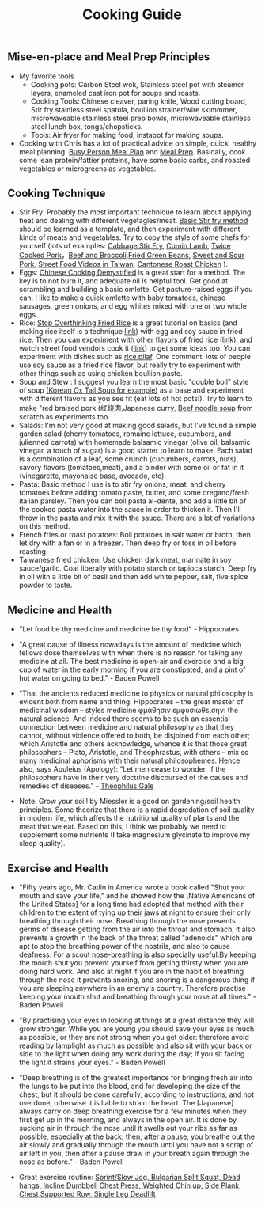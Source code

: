#+TITLE: Cooking Guide
#+BEGIN_COMMENT

Things to list...

#+END_COMMENT

** Mise-en-place and Meal Prep Principles
- My favorite tools
   - Cooking pots: Carbon Steel wok, Stainless steel pot with steamer layers, enameled cast iron pot for soups and roasts.
   - Cooking Tools: Chinese cleaver, paring knife, Wood cutting board, Stir fry stainless steel spatula, boullion strainer/wire skimmmer, microwaveable stainless steel prep bowls, microwaveable stainless steel lunch box, tongs/chopsticks.
   - Tools: Air fryer for making food, instapot for making soups.
- Cooking with Chris has a lot of practical advice on simple, quick, healthy meal planning: [[https://x.com/coookwithchris/status/1919744081611125031][Busy Person Meal Plan]] and [[https://x.com/coookwithchris/status/1908851889950581166][Meal Prep]]. Basically, cook some lean protein/fattier proteins, have some basic carbs, and roasted vegetables or microgreens as vegetables.

** Cooking Technique 
- Stir Fry: Probably the most important technique to learn about applying heat and dealing with different vegetagles/meat.  [[https://www.youtube.com/watch?v=WujehK7kYLM\&list=PLvgcfeibGofLRj0GENLMoOjq1zek1SSt8\&index=7][Basic Stir fry method]] should be learned as a template, and then experiment with different kinds of meats and vegetables. Try to copy the style of some chefs for yourself (lots of examples: [[https://www.youtube.com/watch?v=rDPlZTBzP-M][Cabbage Stir Fry]], [[https://www.youtube.com/watch?v=rLwmjUHv-C4][Cumin Lamb]], [[https://www.youtube.com/watch?v=EJIojMLLs2g\&list=PLvgcfeibGofLRj0GENLMoOjq1zek1SSt8\&index=10][Twice Cooked Pork]]，[[https://www.youtube.com/watch?v=i-fU6MCPZ2M][Beef and Broccoli]],[[https://www.youtube.com/watch?v=c78AKzRREoI][Fried Green Beans]], [[https://www.youtube.com/watch?v=hz-NYEizX10][Sweet and Sour Pork]], [[https://www.youtube.com/watch?v=1uZtX_7go_o][Street Food Videos in Taiwan]], [[https://www.youtube.com/watch?v=z_LAJKezDOs][Cantonese Roast Chicken]] ). 
- Eggs:   [[https://www.youtube.com/watch?v=ONYflj0I2QI][Chinese Cooking Demystified]] is a great start for a method. The key is to not burn it, and adequate oil is helpful tool. Get good at scrambling and building a basic omlette. Get pasture-raised eggs if you can. I like to make a quick omlette with baby tomatoes, chinese sausages, green onions, and egg whites mixed with one or two whole eggs. 
- Rice: [[https://www.youtube.com/watch?v=owUiKyx4chI][Stop Overthinking Fried Rice]] is a great tutorial on basics (and making rice itself is a technique [[https://www.youtube.com/watch?v=XjHQoYAp9I0][link]]) with egg and soy sauce in fried rice. Then you can experiment with other flavors of fried rice ([[https://www.youtube.com/watch?v=n10xBmqehik][link]]), and watch street food vendors cook it ([[https://www.youtube.com/watch?v=kAKUtnv42Wo][link]]) to get some ideas too. You can experiment with dishes such as [[https://www.youtube.com/watch?v=r7rFBwuZITc][rice pilaf]]. One comment: lots of people use soy sauce as a fried rice flavor, but really try to experiment with other things such as using chicken boullion paste. 
- Soup and Stew : I suggest you learn the most basic "double boil" style of soup [[https://www.youtube.com/watch?v=d6_gi_6SrXA][(Korean Ox Tail Soup for example)]] as a base and experiment with different flavors as you see fit (eat lots of hot pots!).  Try to learn to make "red braised pork (红烧肉,Japanese curry, [[https://www.youtube.com/watch?v=2Yk-CuAravk][Beef noodle soup]] from scratch as experiments too. 
- Salads: I'm not very good at making good salads, but I've found a simple garden salad (cherry tomatoes, romaine lettuce, cucumbers, and julienned carrots) with homemade balsamic vinegar (olive oil, balsamic vinegar, a touch of sugar) is a good starter to learn to make.  Each salad is a combination of a leaf, some crunch (cucumbers, carrots, nuts), savory flavors (tomatoes,meat), and a binder with some oil or fat in it (vinegarette, mayonaise base, avocado, etc).
- Pasta: Basic method I use is to stir fry onions, meat, and cherry tomatoes before adding tomato paste, butter, and some oregano/fresh italian parsley. Then you can boil pasta al-dente, and add a little bit of the cooked pasta water into the sauce in order to thicken it. Then I'll throw in the  pasta and mix it with the sauce. There are a lot of variations on this method.
- French fries or roast potatoes: Boil potatoes in salt water or broth, then let dry with a fan or in a freezer. Then deep fry or toss in oil before roasting.
- Taiwanese fried chicken: Use chicken dark meat, marinate in soy sauce/garlic. Coat liberally with potato starch or tapioca starch. Deep fry in oil with a little bit of basil and then add white pepper, salt, five spice powder to taste.

 
  
** Medicine and Health
- "Let food be thy medicine and medicine be thy food" - Hippocrates

- "A great cause of illness nowadays is the amount of medicine which fellows dose themselves with when there is no reason for taking any medicine at all. The best medicine is open-air and exercise and a big cup of water in the early morning if you are constipated, and a pint of hot water on going to bed."  - Baden Powell

- "That the ancients reduced medicine to physics or natural philosophy is evident both from name and thing. Hippocrates – the great master of medicinal wisdom – styles medicine φμάθησιν εμφυσιωθείσην: the natural science. And indeed there seems to be such an essential connection between medicine and natural philosophy as that they cannot, without violence offered to both, be disjoined from each other; which Aristotle and others acknowledge, whence it is that those great philosophers – Plato, Aristotle, and Theophrastus, with others – mix so many medicinal aphorisms with their natural philosophemes. Hence also, says Apuleius (Apology): “Let men cease to wonder, if the philosophers have in their very doctrine discoursed of the causes and remedies of diseases.” - [[https://static1.squarespace.com/static/651f101864aa9b577105268c/t/66927823baa5432de62fc48a/1720875043665/Health+Guide+of+the+Ancients_+Gale%27s+Microcosm.pdf%29][Theophilus Gale]]

- Note: Grow your soil! by Miessler is a good on gardening/soil health principles. Some theorize that there is a rapid degredation of soil quality in modern life, which affects the nutritional quality of plants and the meat that we eat. Based on this, I think we probably we need to supplement some nutrients (I take magnesium glycinate to improve my sleep quality). 

** Exercise and Health

-  "Fifty years ago, Mr. Catlin in America wrote a book called "Shut your mouth and save your life," and he showed how the [Native Americans of the United States] for a long time had adopted that method with their children to the extent of tying up their jaws at night to ensure their only breathing through their nose. Breathing through the nose prevents germs of disease getting from the air into the throat and stomach, it also prevents a growth in the back of the throat called "adenoids" which are apt to stop the breathing power of the nostrils, and also to cause deafness. For a scout nose-breathing is also specially useful.By keeping the mouth shut you prevent yourself from getting thirsty when you are doing hard work. And also at night if you are in the habit of breathing through the nose it prevents snoring, and snoring is a dangerous thing if you are sleeping anywhere in an enemy's country. Therefore practise keeping your mouth shut and breathing through your nose at all times." -  Baden Powell 

- "By practising your eyes in looking at things at a great distance they will grow stronger. While you are young you should save your eyes as much as possible, or they are not strong when you get older: therefore avoid reading by lamplight as much as possible and also sit with your back or side to the light when doing any work during the day; if you sit facing the light it strains your eyes." -  Baden Powell

- "Deep breathing is of the greatest importance for bringing fresh air into the lungs to be put into the blood, and for developing the size of the chest, but it should be done carefully, according to instructions, and not overdone, otherwise it is liable to strain the heart. The [Japanese] always carry on deep breathing exercise for a few minutes when they first get up in the morning, and always in the open air. It is done by sucking air in through the nose until it swells out your ribs as far as possible, especially at the back; then, after a pause, you breathe out the air slowly and gradually through the mouth until you have not a scrap of air left in you, then after a pause draw in your breath again through the nose as before." -  Baden Powell

- Great exercise routine: [[https://x.com/brettboettcher1/status/1940023935635984705][Sprint/Slow Jog, Bulgarian Split Squat, Dead hangs, Incline Dumbbell Chest Press, Weighted Chin up, Side Plank, Chest Supported Row, Single Leg Deadlift]]


